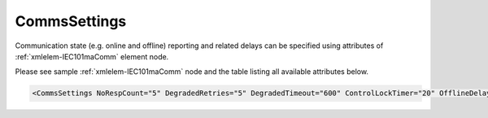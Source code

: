 .. _xmlelem-IEC101maComm:

CommsSettings
^^^^^^^^^^^^^

Communication state (e.g. online and offline) reporting and related delays can be specified using attributes of :ref:`xmlelem-IEC101maComm`
element node.

Please see sample :ref:`xmlelem-IEC101maComm` node and the table listing all available attributes below.

.. code-block:: none

   <CommsSettings NoRespCount="5" DegradedRetries="5" DegradedTimeout="600" ControlLockTimer="20" OfflineDelay="10" PostOfflineDelay="1000" OnlineGIDelay="10" />


.. include-file:: sections/Include/table_attrs.rstinc "" "tabid-IEC101maComm" "IEC60870-5-101 Master CommsSettings attributes" ":spec: |C{0.18}|C{0.1}|C{0.1}|S{0.62}|"

.. include-file:: sections/Include/serma_CommsSettings.rstinc "" ":ref:`xmlattr-IEC101maCommOfflineDelay`" ":ref:`xmlattr-IEC101maCommDegradedTimeout`" ":ref:`xmlattr-IEC101maCommDegradedRetries`" "600 sec"

.. include-file:: sections/Include/IEC10xma_ControlLockTimer.rstinc "" ":ref:`xmlattr-IEC101maCommControlLockTimer`"

.. include-file:: sections/Include/serma_OfflineDelay.rstinc "" ":ref:`xmlattr-IEC101maCommNoRespCount`"

.. include-file:: sections/Include/PostOfflineDelay.rstinc "" ":ref:`xmlattr-IEC101maCommOfflineDelay`"

.. include-file:: sections/Include/IEC10xma_OnlineGIDelay.rstinc ""
